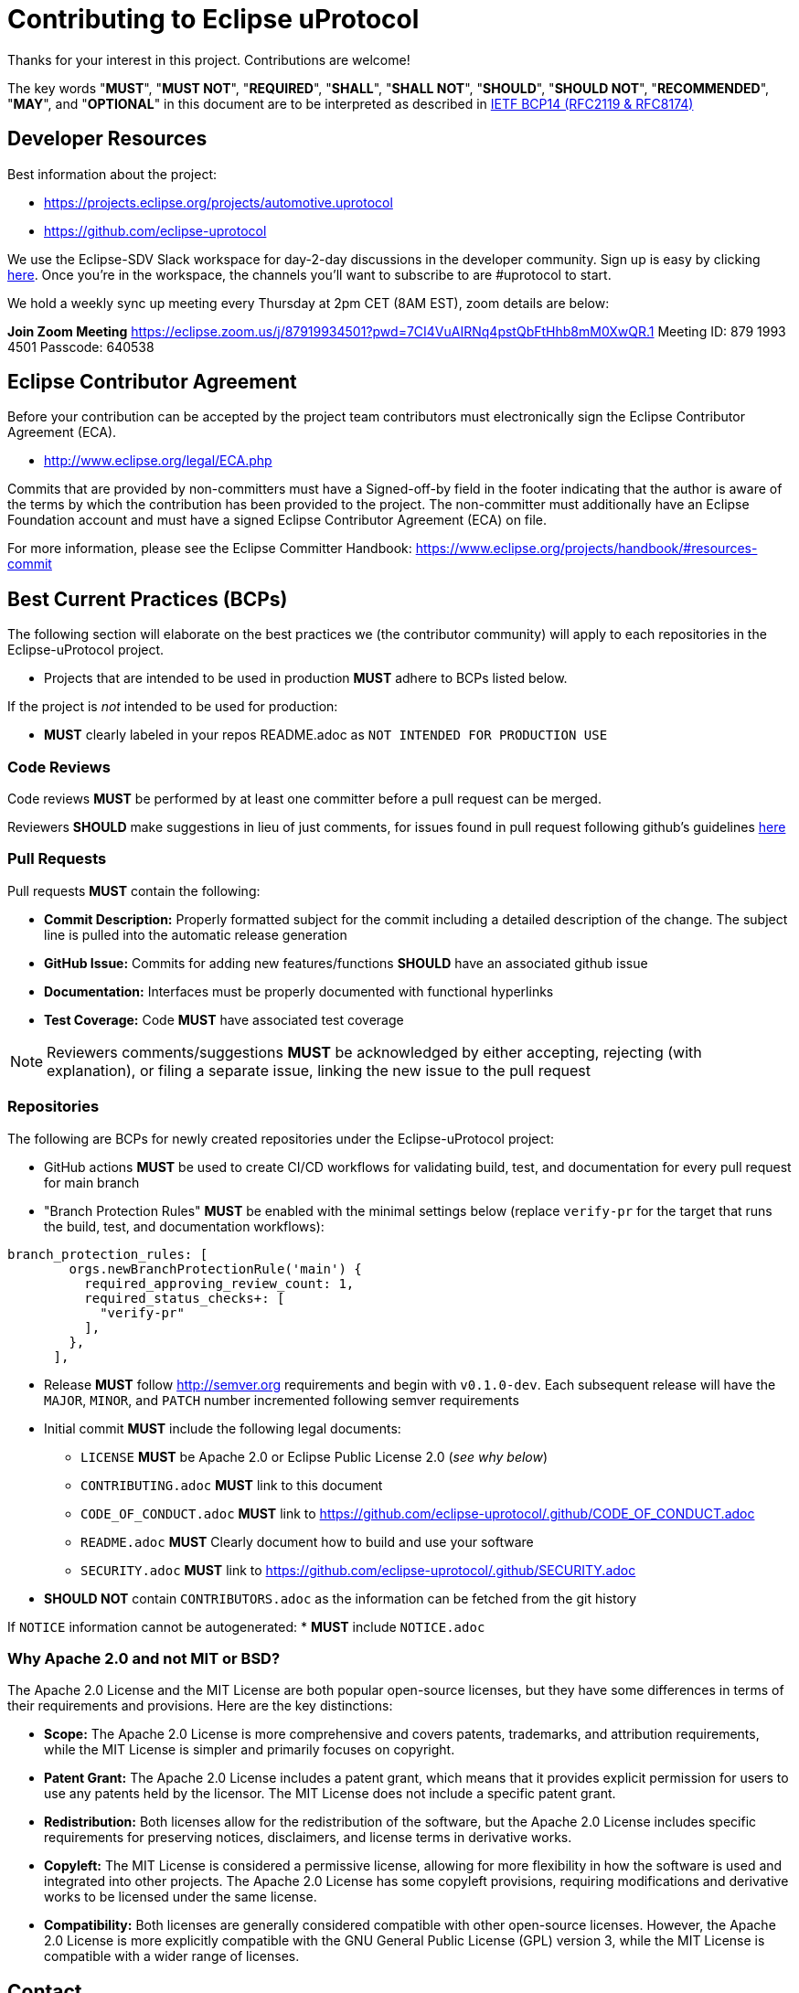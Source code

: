 = Contributing to Eclipse uProtocol

Thanks for your interest in this project. Contributions are welcome!

The key words "*MUST*", "*MUST NOT*", "*REQUIRED*", "*SHALL*", "*SHALL NOT*", "*SHOULD*", "*SHOULD NOT*", "*RECOMMENDED*", "*MAY*", and "*OPTIONAL*" in this document are to be interpreted as described in https://www.rfc-editor.org/info/bcp14[IETF BCP14 (RFC2119 & RFC8174)]


== Developer Resources

Best information about the project: 

* https://projects.eclipse.org/projects/automotive.uprotocol
* https://github.com/eclipse-uprotocol

We use the Eclipse-SDV Slack workspace for day-2-day discussions in the developer community. Sign up is easy by clicking https://join.slack.com/t/sdvworkinggroup/shared_invite/zt-27dk1cref-XeS_dCe6h0918q~k6qU_CQ[here]. Once you're in the workspace, the channels you'll want to subscribe to are #uprotocol to start.

We hold a weekly sync up meeting every Thursday at 2pm CET (8AM EST), zoom details are below: 

*Join Zoom Meeting*
https://eclipse.zoom.us/j/87919934501?pwd=7CI4VuAIRNq4pstQbFtHhb8mM0XwQR.1
Meeting ID: 879 1993 4501
Passcode: 640538


== Eclipse Contributor Agreement

Before your contribution can be accepted by the project team contributors must
electronically sign the Eclipse Contributor Agreement (ECA).

* http://www.eclipse.org/legal/ECA.php

Commits that are provided by non-committers must have a Signed-off-by field in
the footer indicating that the author is aware of the terms by which the
contribution has been provided to the project. The non-committer must
additionally have an Eclipse Foundation account and must have a signed Eclipse
Contributor Agreement (ECA) on file.

For more information, please see the Eclipse Committer Handbook:
https://www.eclipse.org/projects/handbook/#resources-commit


== Best Current Practices (BCPs)

The following section will elaborate on the best practices we (the contributor community) will apply to each repositories in the Eclipse-uProtocol project. 

* Projects that are intended to be used in production *MUST* adhere to BCPs listed below. 

If the project is _not_ intended to be used for production:

* *MUST* clearly labeled in your repos README.adoc as `NOT INTENDED FOR PRODUCTION USE`


=== Code Reviews
Code reviews *MUST* be performed by at least one committer before a pull request can be merged.

Reviewers *SHOULD* make suggestions in lieu of just comments, for issues found in pull request following github's guidelines https://docs.github.com/en/pull-requests/collaborating-with-pull-requests/reviewing-changes-in-pull-requests/reviewing-proposed-changes-in-a-pull-request[here]


=== Pull Requests
Pull requests *MUST* contain the following:

* *Commit Description:* Properly formatted subject for the commit including a detailed description of the change. The subject line is pulled into the automatic release generation
* *GitHub Issue:* Commits for adding new features/functions *SHOULD* have an associated github issue
* *Documentation:* Interfaces must be properly documented with functional hyperlinks
* *Test Coverage:* Code *MUST* have associated test coverage 

NOTE: Reviewers comments/suggestions *MUST* be acknowledged by either accepting, rejecting (with explanation), or filing a separate issue, linking the new issue to the pull request 


=== Repositories
The following are BCPs for newly created repositories under the Eclipse-uProtocol project:

* GitHub actions *MUST* be used to create CI/CD workflows for validating build, test, and documentation for every pull request for main branch
* "Branch Protection Rules" *MUST* be enabled with the minimal settings below (replace `verify-pr` for the target that runs the build, test, and documentation workflows):

```
branch_protection_rules: [
        orgs.newBranchProtectionRule('main') {
          required_approving_review_count: 1,
          required_status_checks+: [
            "verify-pr"
          ],
        },
      ],
```
* Release *MUST* follow http://semver.org requirements and begin with `v0.1.0-dev`. Each subsequent release will have the `MAJOR`, `MINOR`, and `PATCH` number incremented following semver requirements 

* Initial commit *MUST* include the following legal documents:
** `LICENSE` *MUST* be Apache 2.0 or Eclipse Public License 2.0 (_see why below_)
** `CONTRIBUTING.adoc` *MUST* link to this document
** `CODE_OF_CONDUCT.adoc` *MUST* link to https://github.com/eclipse-uprotocol/.github/CODE_OF_CONDUCT.adoc
** `README.adoc` *MUST* Clearly document how to build and use your software
** `SECURITY.adoc` *MUST* link to https://github.com/eclipse-uprotocol/.github/SECURITY.adoc

* *SHOULD NOT* contain `CONTRIBUTORS.adoc` as the information can be fetched from the git history

If `NOTICE` information cannot be autogenerated:
* *MUST* include `NOTICE.adoc`


=== Why Apache 2.0 and not MIT or BSD?

The Apache 2.0 License and the MIT License are both popular open-source licenses, but they have some differences in terms of their requirements and provisions. Here are the key distinctions:

* *Scope:* The Apache 2.0 License is more comprehensive and covers patents, trademarks, and attribution requirements, while the MIT License is simpler and primarily focuses on copyright.

* *Patent Grant:* The Apache 2.0 License includes a patent grant, which means that it provides explicit permission for users to use any patents held by the licensor. The MIT License does not include a specific patent grant.

* *Redistribution:* Both licenses allow for the redistribution of the software, but the Apache 2.0 License includes specific requirements for preserving notices, disclaimers, and license terms in derivative works.

* *Copyleft:* The MIT License is considered a permissive license, allowing for more flexibility in how the software is used and integrated into other projects. The Apache 2.0 License has some copyleft provisions, requiring modifications and derivative works to be licensed under the same license.

* *Compatibility:* Both licenses are generally considered compatible with other open-source licenses. However, the Apache 2.0 License is more explicitly compatible with the GNU General Public License (GPL) version 3, while the MIT License is compatible with a wider range of licenses.


== Contact

Contact the project developers via the project's "dev" list or on slack.

* https://accounts.eclipse.org/mailing-list/uprotocol-dev
